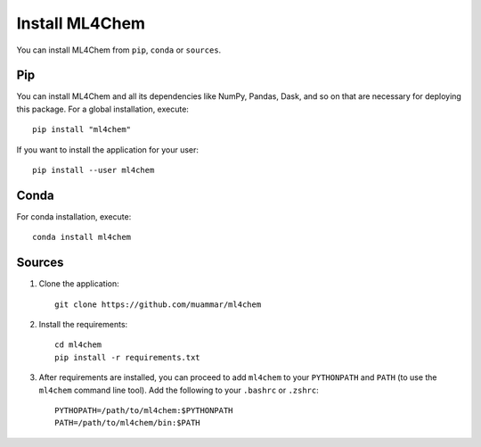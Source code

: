 ===================
Install ML4Chem
===================

You can install ML4Chem from ``pip``, ``conda`` or ``sources``.

Pip
------

You can install ML4Chem and all its dependencies like NumPy, Pandas, Dask,
and so on that are necessary for deploying this package. For a global
installation, execute::

   pip install "ml4chem"    

If you want to install the application for your user::

   pip install --user ml4chem


Conda
--------

For conda installation, execute::

    conda install ml4chem


Sources
--------

1. Clone the application::

    git clone https://github.com/muammar/ml4chem

2. Install the requirements::

    cd ml4chem
    pip install -r requirements.txt

3. After requirements are installed, you can proceed to add ``ml4chem`` to
   your ``PYTHONPATH`` and ``PATH`` (to use the ``ml4chem`` command line
   tool). Add the following to your ``.bashrc`` or ``.zshrc``::

    PYTHOPATH=/path/to/ml4chem:$PYTHONPATH
    PATH=/path/to/ml4chem/bin:$PATH

